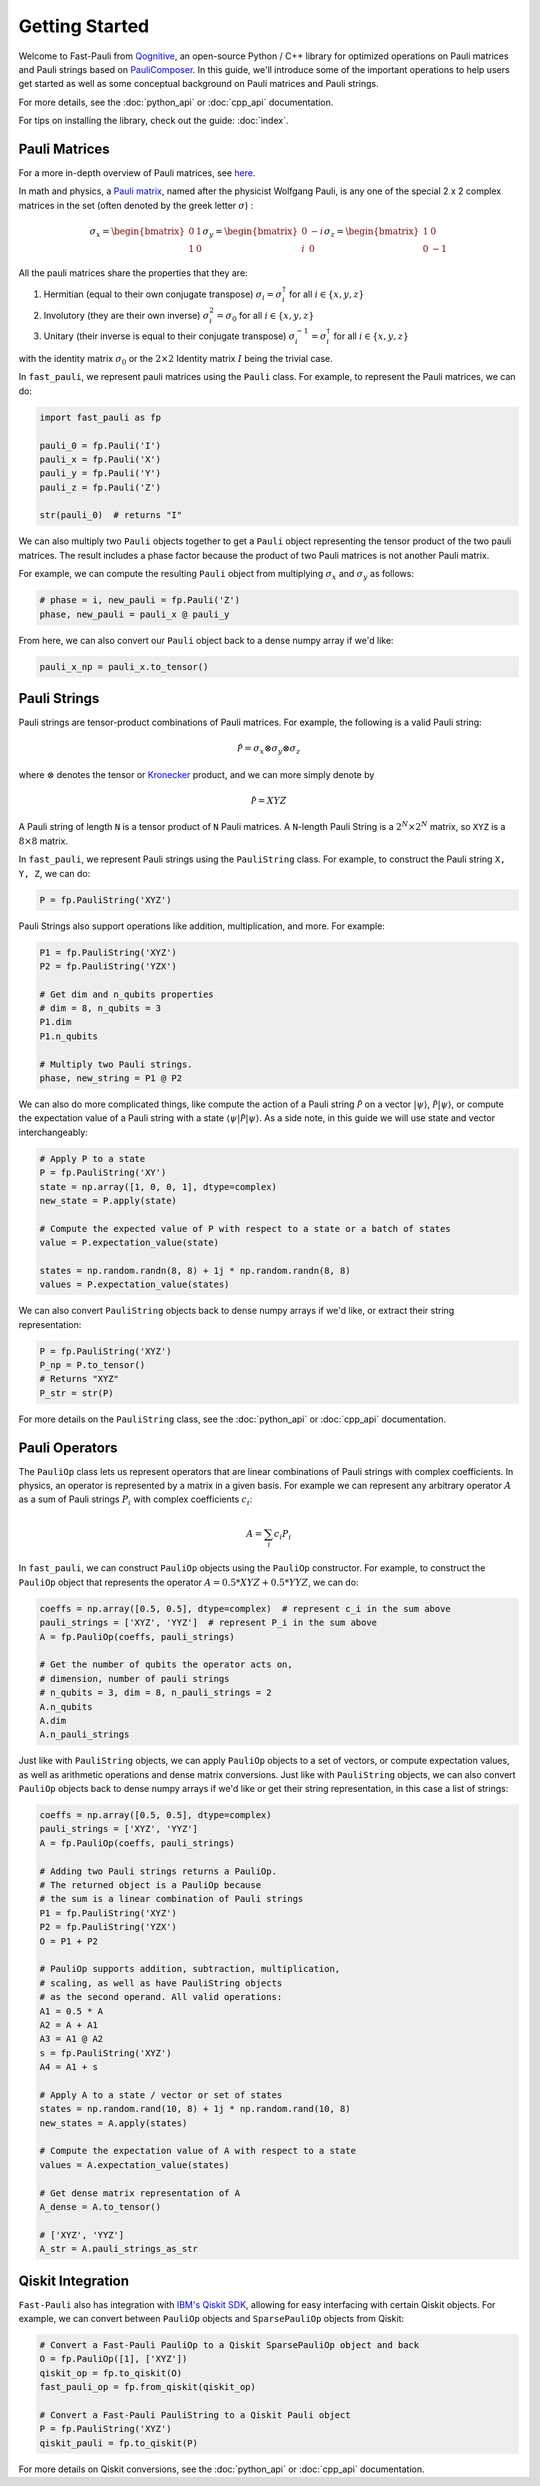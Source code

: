 
=====================
Getting Started
=====================

Welcome to Fast-Pauli from `Qognitive <https://www.qognitive.io/>`_, an open-source Python / C++ library for optimized operations on Pauli matrices and Pauli strings
based on `PauliComposer <https://arxiv.org/abs/2301.00560>`_.
In this guide, we'll introduce some of the important operations to help users get started as well as some conceptual background on Pauli matrices and Pauli strings.

For more details, see the :doc:`python_api` or :doc:`cpp_api` documentation.

For tips on installing the library, check out the guide: :doc:`index`.

Pauli Matrices
------------------------

For a more in-depth overview of Pauli matrices, see `here <https://en.wikipedia.org/wiki/Pauli_matrices>`_.

In math and physics, a `Pauli matrix <https://en.wikipedia.org/wiki/Pauli_matrices>`_, named after the physicist Wolfgang Pauli, is any one of the special 2 x 2 complex matrices in the set (often denoted by the greek letter :math:`\sigma`) :

.. math::

    \sigma_x = \begin{bmatrix} 0 & 1 \\ 1 & 0 \end{bmatrix}
    \sigma_y = \begin{bmatrix} 0 & -i \\ i & 0 \end{bmatrix}
    \sigma_z = \begin{bmatrix} 1 & 0 \\ 0 & -1 \end{bmatrix}

All the pauli matrices share the properties that they are:

1. Hermitian (equal to their own conjugate transpose) :math:`\sigma_i = \sigma_i^\dagger` for all :math:`i \in \{x, y, z\}`
2. Involutory (they are their own inverse) :math:`\sigma_i^2 = \sigma_0` for all :math:`i \in \{x, y, z\}`
3. Unitary (their inverse is equal to their conjugate transpose) :math:`\sigma_i^{-1} = \sigma_i^\dagger` for all :math:`i \in \{x, y, z\}`

with the identity matrix :math:`\sigma_0` or the :math:`2 \times 2` Identity matrix :math:`I` being the trivial case.

In ``fast_pauli``, we represent pauli matrices using the ``Pauli`` class. For example, to represent the Pauli matrices, we can do:

.. code-block:: python

    import fast_pauli as fp

    pauli_0 = fp.Pauli('I')
    pauli_x = fp.Pauli('X')
    pauli_y = fp.Pauli('Y')
    pauli_z = fp.Pauli('Z')

    str(pauli_0)  # returns "I"

We can also multiply two ``Pauli`` objects together to get a ``Pauli`` object representing the tensor product of the two pauli matrices.
The result includes a phase factor because the product of two Pauli matrices is not another Pauli matrix.

For example, we can compute the resulting ``Pauli`` object from multiplying :math:`\sigma_x` and :math:`\sigma_y` as follows:

.. code-block:: python

    # phase = i, new_pauli = fp.Pauli('Z')
    phase, new_pauli = pauli_x @ pauli_y

From here, we can also convert our ``Pauli`` object back to a dense numpy array if we'd like:

.. code-block:: python

    pauli_x_np = pauli_x.to_tensor()

Pauli Strings
------------------------

Pauli strings are tensor-product combinations of Pauli matrices. For example, the following is a valid Pauli string:

.. math::

    \mathcal{\hat{P}} = \sigma_x \otimes \sigma_y \otimes \sigma_z

where :math:`\otimes` denotes the tensor or `Kronecker <https://en.wikipedia.org/wiki/Kronecker_product>`_ product, and we can more simply denote by

.. math::

    \mathcal{\hat{P}} = XYZ

A Pauli string of length ``N`` is a tensor product of ``N``
Pauli matrices. A ``N``-length Pauli String is a :math:`2^N \times 2^N` matrix, so ``XYZ`` is a :math:`8 \times 8` matrix.

In ``fast_pauli``, we represent Pauli strings using the ``PauliString`` class. For example, to construct the Pauli string ``X, Y, Z``, we can do:

.. code-block:: python

    P = fp.PauliString('XYZ')

Pauli Strings also support operations like addition, multiplication, and more. For example:

.. code-block:: python

    P1 = fp.PauliString('XYZ')
    P2 = fp.PauliString('YZX')

    # Get dim and n_qubits properties
    # dim = 8, n_qubits = 3
    P1.dim
    P1.n_qubits

    # Multiply two Pauli strings.
    phase, new_string = P1 @ P2


We can also do more complicated things, like compute the action of a Pauli string :math:`\mathcal{\hat{P}}` on a vector :math:`| \psi \rangle`, :math:`\mathcal{\hat{P}}| \psi \rangle`, or
compute the expectation value of a Pauli string with a state :math:`\langle \psi | \mathcal{\hat{P}} | \psi \rangle`. As a side note, in this guide we will use state and vector interchangeably:

.. code-block:: python

    # Apply P to a state
    P = fp.PauliString('XY')
    state = np.array([1, 0, 0, 1], dtype=complex)
    new_state = P.apply(state)

    # Compute the expected value of P with respect to a state or a batch of states
    value = P.expectation_value(state)

    states = np.random.randn(8, 8) + 1j * np.random.randn(8, 8)
    values = P.expectation_value(states)

We can also convert ``PauliString`` objects back to dense numpy arrays if we'd like, or extract their string representation:

.. code-block:: python

    P = fp.PauliString('XYZ')
    P_np = P.to_tensor()
    # Returns "XYZ"
    P_str = str(P)

For more details on the ``PauliString`` class, see the :doc:`python_api` or :doc:`cpp_api` documentation.

Pauli Operators
------------------------

The ``PauliOp`` class lets us represent operators that are linear combinations of Pauli strings with complex coefficients.
In physics, an operator is represented by a matrix in a given basis.
For example we can represent any arbitrary operator :math:`A` as a sum of Pauli strings :math:`P_i` with complex coefficients :math:`c_i`:

.. math::

    A = \sum_i c_i P_i

In ``fast_pauli``, we can construct ``PauliOp`` objects using the ``PauliOp`` constructor. For example, to construct the ``PauliOp`` object
that represents the operator :math:`A = 0.5 * XYZ + 0.5 * YYZ`, we can do:

.. code-block:: python

    coeffs = np.array([0.5, 0.5], dtype=complex)  # represent c_i in the sum above
    pauli_strings = ['XYZ', 'YYZ']  # represent P_i in the sum above
    A = fp.PauliOp(coeffs, pauli_strings)

    # Get the number of qubits the operator acts on,
    # dimension, number of pauli strings
    # n_qubits = 3, dim = 8, n_pauli_strings = 2
    A.n_qubits
    A.dim
    A.n_pauli_strings

Just like with ``PauliString`` objects, we can apply ``PauliOp`` objects to a set of vectors, or compute expectation values, as well as arithmetic
operations and dense matrix conversions. Just like with ``PauliString`` objects, we can also convert ``PauliOp`` objects back to dense numpy arrays if we'd like
or get their string representation, in this case a list of strings:

.. code-block:: python

    coeffs = np.array([0.5, 0.5], dtype=complex)
    pauli_strings = ['XYZ', 'YYZ']
    A = fp.PauliOp(coeffs, pauli_strings)

    # Adding two Pauli strings returns a PauliOp.
    # The returned object is a PauliOp because
    # the sum is a linear combination of Pauli strings
    P1 = fp.PauliString('XYZ')
    P2 = fp.PauliString('YZX')
    O = P1 + P2

    # PauliOp supports addition, subtraction, multiplication,
    # scaling, as well as have PauliString objects
    # as the second operand. All valid operations:
    A1 = 0.5 * A
    A2 = A + A1
    A3 = A1 @ A2
    s = fp.PauliString('XYZ')
    A4 = A1 + s

    # Apply A to a state / vector or set of states
    states = np.random.rand(10, 8) + 1j * np.random.rand(10, 8)
    new_states = A.apply(states)

    # Compute the expectation value of A with respect to a state
    values = A.expectation_value(states)

    # Get dense matrix representation of A
    A_dense = A.to_tensor()

    # ['XYZ', 'YYZ']
    A_str = A.pauli_strings_as_str

Qiskit Integration
------------------------
``Fast-Pauli`` also has integration with `IBM's Qiskit SDK <https://www.ibm.com/quantum/qiskit>`_, allowing for easy interfacing with certain Qiskit objects. For example, we can convert
between ``PauliOp`` objects and ``SparsePauliOp`` objects from Qiskit:

.. code-block:: python

    # Convert a Fast-Pauli PauliOp to a Qiskit SparsePauliOp object and back
    O = fp.PauliOp([1], ['XYZ'])
    qiskit_op = fp.to_qiskit(O)
    fast_pauli_op = fp.from_qiskit(qiskit_op)

    # Convert a Fast-Pauli PauliString to a Qiskit Pauli object
    P = fp.PauliString('XYZ')
    qiskit_pauli = fp.to_qiskit(P)

For more details on Qiskit conversions, see the :doc:`python_api` or :doc:`cpp_api` documentation.


